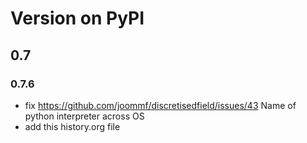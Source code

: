 * Version on PyPI

** 0.7

*** 0.7.6
- fix https://github.com/joommf/discretisedfield/issues/43 Name of python interpreter across OS
- add this history.org file
